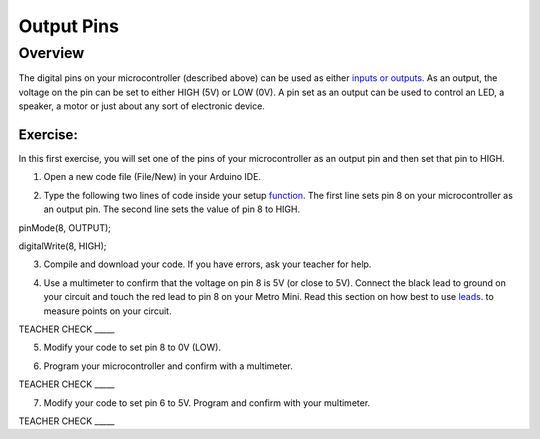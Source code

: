 Output Pins
===========

Overview
--------

The digital pins on your microcontroller (described above) can be used
as either `inputs or
outputs <https://www.google.com/url?q=https://docs.google.com/document/d/1BmZbXzxnD2j17QToSZ9jeZmnP7burwfksfQq2v4zu-Y/edit%23heading%3Dh.12g8aset9qzv&sa=D&ust=1587613173860000>`__.
As an output, the voltage on the pin can be set to either HIGH (5V) or
LOW (0V). A pin set as an output can be used to control an LED, a
speaker, a motor or just about any sort of electronic device.

Exercise:
~~~~~~~~~

In this first exercise, you will set one of the pins of your
microcontroller as an output pin and then set that pin to HIGH.

1. Open a new code file (File/New) in your Arduino IDE.

.. raw:: html

   <!-- end list -->

2. Type the following two lines of code inside your setup
   `function <https://www.google.com/url?q=https://docs.google.com/document/d/1BmZbXzxnD2j17QToSZ9jeZmnP7burwfksfQq2v4zu-Y/edit%23heading%3Dh.45j551ci2de&sa=D&ust=1587613173861000>`__.
   The first line sets pin 8 on your microcontroller as an output pin.
   The second line sets the value of pin 8 to HIGH.

pinMode(8, OUTPUT);

digitalWrite(8, HIGH);

        

3. Compile and download your code. If you have errors, ask your teacher
   for help.

.. raw:: html

   <!-- end list -->

4. Use a multimeter to confirm that the voltage on pin 8 is 5V (or close
   to 5V). Connect the black lead to ground on your circuit and touch
   the red lead to pin 8 on your Metro Mini. Read this section on 
   how best to use  `leads <https://docs.google.com/document/d/1BmZbXzxnD2j17QToSZ9jeZmnP7burwfksfQq2v4zu-Y/edit#bookmark=id.w8fwz347yb2x>`__.
   to measure points on your circuit.
   

TEACHER CHECK \_\_\_\_\_

5. Modify your code to set pin 8 to 0V (LOW).

.. raw:: html

   <!-- end list -->

6. Program your microcontroller and confirm with a multimeter.

TEACHER CHECK \_\_\_\_\_

7. Modify your code to set pin 6 to 5V. Program and confirm with your
   multimeter.

TEACHER CHECK \_\_\_\_\_
